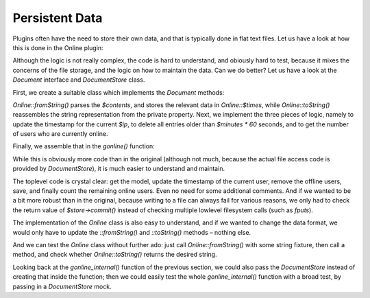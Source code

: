 Persistent Data
===============

Plugins often have the need to store their own data,
and that is typically done in flat text files.
Let us have a look at how this is done in the Online plugin:

.. code-block:: php
    $tmpdata = $pth['folder']['plugins'].$plugin."/data/online.txt";

    if(!is_file($tmpdata)) {
        $handle = fopen($tmpdata, "w");
        fclose($handle);
        chmod($tmpdata,0666);
        }
        
        $f = fopen($tmpdata, "r+");
        flock($f,2);
        
    while (!feof($f))
        {
        $user[] = chop(fgets($f,65536));
        }
    fseek($f,0,SEEK_SET);
    ftruncate($f,0);
    
    foreach ($user as $line)
        {
        list($savedip,$savedtime) = split("\|",$line);
        if ($savedip == $ip) {$savedtime = $time;$found = 1;}
        if ($time < $savedtime + ($minutes * 60)) 
            {
            fputs($f,"$savedip|$savedtime\n");
            $users = $users + 1;
            }
        }
    
    if ($found == 0) 
        {
        fputs($f,"$ip|$time\n");
        $users = $users + 1;
        }
        
    fclose ($f);    

Although the logic is not really complex, the code is hard to
understand, and obiously hard to test, because it mixes the concerns
of the file storage, and the logic on how to maintain the data.
Can we do better?  Let us have a look at the `Document` interface
and `DocumentStore` class.

First, we create a suitable class which implements the `Document`
methods:

.. code-block:: php
    class Online implements Document
    {
        private $times = [];

        public static function fromString(string $contents, string $key)
        {
            $that = new static();
            $lines = explode("\n", $contents);
            foreach ($lines as $line) {
                [$ip, $time] = explode("|", $line);
                $that->times[$ip] = (int) $time;
            }
            return $that;
        }

        public function toString(): string
        {
            $lines = [];
            foreach ($this->times as $ip => $time) {
                $lines[] = $ip . "|" . $time;
            }
            return implode("\n", $lines);
        }
    }

`Online::fromString()` parses the `$contents`, and stores the relevant
data in `Online::$times`, while `Online::toString()` reassembles
the string representation from the private property.
Next, we implement the three pieces of logic, namely to 
update the timestamp for the current `$ip`, to
delete all entries older than `$minutes * 60` seconds,
and to get the number of users who are currently online.

.. code-block:: php
    class Online implements Document
    {
        // existing code omitted for brevity

        public function updateTimestamp(string $ip, int $time): void
        {
            $this->times[$ip] = $time;
        }

        public function removeOfflineUsers(int $now): void
        {
            $this->times = array_filter($this->times, function (int $time) use ($now) {
                return $now < $time + ($minutes * 60);
            });
        }

        public function countOnlineUsers(): int
        {
            return count($this->times);
        }
    }

Finally, we assemble that in the `gonline()` function:

.. code-block:: php
    $store = new DocumentStore($pth["folder"]["plugins"] . "online/data/");
    $model = $store->update("online.txt", Online::class);
    $model->updateTimestamp($ip, $time);
    $model->removeOfflineUsers($time);
    $store->commit(); // save right away, we are not doing further modifications
    $users = $model->countOnlineUsers();

While this is obviously more code than in the original (although not
much, because the actual file access code is provided by `DocumentStore`),
it is much easier to understand and maintain.

The toplevel code is crystal clear: get the model, update the timestamp
of the current user, remove the offline users, save, and finally count
the remaining online users.  Even no need for some additional comments.
And if we wanted to be a bit more robust than in the original,
because writing to a file can always fail for various reasons,
we only had to check the return value of `$store->commit()`
instead of checking multiple lowlevel filesystem calls (such as `fputs`).

The implementation of the `Online` class is also easy to understand,
and if we wanted to change the data format, we would only have to
update the `::fromString()` and `::toString()` methods – nothing else.

And we can test the `Online` class without further ado:
just call `Online::fromString()` with some string fixture,
then call a method, and check whether `Online::toString()`
returns the desired string.

Looking back at the `gonline_internal()` function of the previous section,
we could also pass the `DocumentStore` instead of creating that inside
the function; then we could easily test the whole `gonline_internal()`
function with a broad test, by passing in a `DocumentStore` mock.
